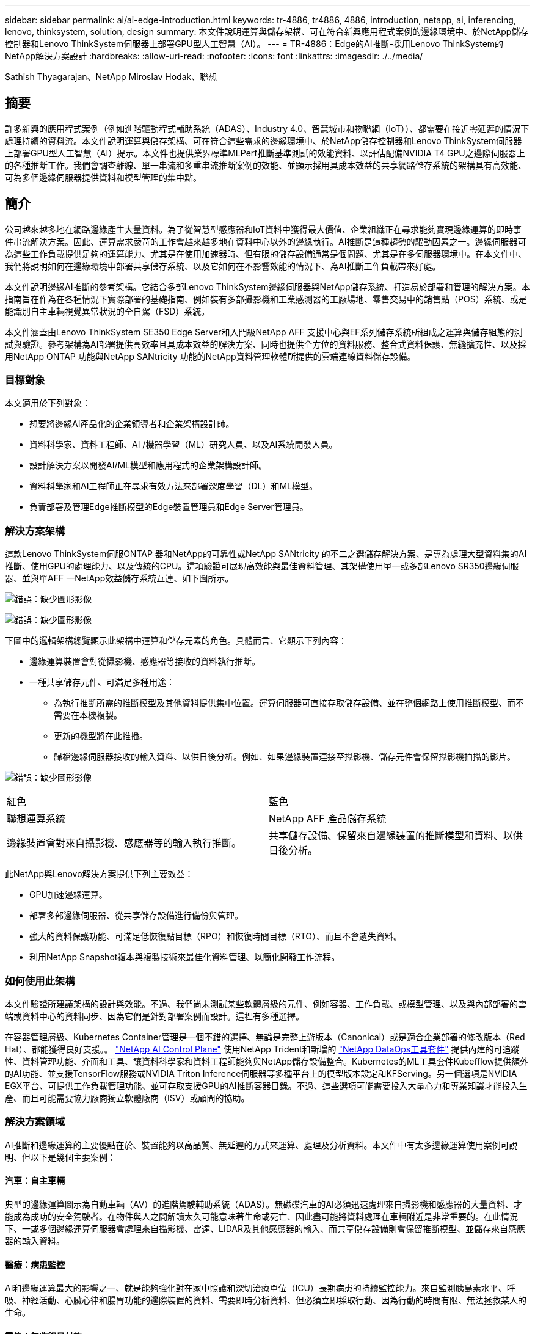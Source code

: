---
sidebar: sidebar 
permalink: ai/ai-edge-introduction.html 
keywords: tr-4886, tr4886, 4886, introduction, netapp, ai, inferencing, lenovo, thinksystem, solution, design 
summary: 本文件說明運算與儲存架構、可在符合新興應用程式案例的邊緣環境中、於NetApp儲存控制器和Lenovo ThinkSystem伺服器上部署GPU型人工智慧（AI）。 
---
= TR-4886：Edge的AI推斷-採用Lenovo ThinkSystem的NetApp解決方案設計
:hardbreaks:
:allow-uri-read: 
:nofooter: 
:icons: font
:linkattrs: 
:imagesdir: ./../media/


Sathish Thyagarajan、NetApp Miroslav Hodak、聯想



== 摘要

許多新興的應用程式案例（例如進階驅動程式輔助系統（ADAS）、Industry 4.0、智慧城市和物聯網（IoT））、都需要在接近零延遲的情況下處理持續的資料流。本文件說明運算與儲存架構、可在符合這些需求的邊緣環境中、於NetApp儲存控制器和Lenovo ThinkSystem伺服器上部署GPU型人工智慧（AI）提示。本文件也提供業界標準MLPerf推斷基準測試的效能資料、以評估配備NVIDIA T4 GPU之邊際伺服器上的各種推斷工作。我們會調查離線、單一串流和多重串流推斷案例的效能、並顯示採用具成本效益的共享網路儲存系統的架構具有高效能、可為多個邊緣伺服器提供資料和模型管理的集中點。



== 簡介

公司越來越多地在網路邊緣產生大量資料。為了從智慧型感應器和IoT資料中獲得最大價值、企業組織正在尋求能夠實現邊緣運算的即時事件串流解決方案。因此、運算需求嚴苛的工作會越來越多地在資料中心以外的邊緣執行。AI推斷是這種趨勢的驅動因素之一。邊緣伺服器可為這些工作負載提供足夠的運算能力、尤其是在使用加速器時、但有限的儲存設備通常是個問題、尤其是在多伺服器環境中。在本文件中、我們將說明如何在邊緣環境中部署共享儲存系統、以及它如何在不影響效能的情況下、為AI推斷工作負載帶來好處。

本文件說明邊緣AI推斷的參考架構。它結合多部Lenovo ThinkSystem邊緣伺服器與NetApp儲存系統、打造易於部署和管理的解決方案。本指南旨在作為在各種情況下實際部署的基礎指南、例如裝有多部攝影機和工業感測器的工廠場地、零售交易中的銷售點（POS）系統、或是能識別自主車輛視覺異常狀況的全自駕（FSD）系統。

本文件涵蓋由Lenovo ThinkSystem SE350 Edge Server和入門級NetApp AFF 支援中心與EF系列儲存系統所組成之運算與儲存組態的測試與驗證。參考架構為AI部署提供高效率且具成本效益的解決方案、同時也提供全方位的資料服務、整合式資料保護、無縫擴充性、以及採用NetApp ONTAP 功能與NetApp SANtricity 功能的NetApp資料管理軟體所提供的雲端連線資料儲存設備。



=== 目標對象

本文適用於下列對象：

* 想要將邊緣AI產品化的企業領導者和企業架構設計師。
* 資料科學家、資料工程師、AI /機器學習（ML）研究人員、以及AI系統開發人員。
* 設計解決方案以開發AI/ML模型和應用程式的企業架構設計師。
* 資料科學家和AI工程師正在尋求有效方法來部署深度學習（DL）和ML模型。
* 負責部署及管理Edge推斷模型的Edge裝置管理員和Edge Server管理員。




=== 解決方案架構

這款Lenovo ThinkSystem伺服ONTAP 器和NetApp的可靠性或NetApp SANtricity 的不二之選儲存解決方案、是專為處理大型資料集的AI推斷、使用GPU的處理能力、以及傳統的CPU。這項驗證可展現高效能與最佳資料管理、其架構使用單一或多部Lenovo SR350邊緣伺服器、並與單AFF 一NetApp效益儲存系統互連、如下圖所示。

image:ai-edge-image2.jpg["錯誤：缺少圖形影像"]

image:ai-edge-image17.png["錯誤：缺少圖形影像"]

下圖中的邏輯架構總覽顯示此架構中運算和儲存元素的角色。具體而言、它顯示下列內容：

* 邊緣運算裝置會對從攝影機、感應器等接收的資料執行推斷。
* 一種共享儲存元件、可滿足多種用途：
+
** 為執行推斷所需的推斷模型及其他資料提供集中位置。運算伺服器可直接存取儲存設備、並在整個網路上使用推斷模型、而不需要在本機複製。
** 更新的機型將在此推播。
** 歸檔邊緣伺服器接收的輸入資料、以供日後分析。例如、如果邊緣裝置連接至攝影機、儲存元件會保留攝影機拍攝的影片。




image:ai-edge-image3.png["錯誤：缺少圖形影像"]

|===


| 紅色 | 藍色 


| 聯想運算系統 | NetApp AFF 產品儲存系統 


| 邊緣裝置會對來自攝影機、感應器等的輸入執行推斷。 | 共享儲存設備、保留來自邊緣裝置的推斷模型和資料、以供日後分析。 
|===
此NetApp與Lenovo解決方案提供下列主要效益：

* GPU加速邊緣運算。
* 部署多部邊緣伺服器、從共享儲存設備進行備份與管理。
* 強大的資料保護功能、可滿足低恢復點目標（RPO）和恢復時間目標（RTO）、而且不會遺失資料。
* 利用NetApp Snapshot複本與複製技術來最佳化資料管理、以簡化開發工作流程。




=== 如何使用此架構

本文件驗證所建議架構的設計與效能。不過、我們尚未測試某些軟體層級的元件、例如容器、工作負載、或模型管理、以及與內部部署的雲端或資料中心的資料同步、因為它們是針對部署案例而設計。這裡有多種選擇。

在容器管理層級、Kubernetes Container管理是一個不錯的選擇、無論是完整上游版本（Canonical）或是適合企業部署的修改版本（Red Hat）、都能獲得良好支援。。 link:https://docs.netapp.com/us-en/netapp-solutions/ai/aicp_introduction.html["NetApp AI Control Plane"^] 使用NetApp Trident和新增的 https://github.com/NetApp/netapp-dataops-toolkit/releases/tag/v2.0.0["NetApp DataOps工具套件"^] 提供內建的可追蹤性、資料管理功能、介面和工具、讓資料科學家和資料工程師能夠與NetApp儲存設備整合。Kubernetes的ML工具套件Kubefflow提供額外的AI功能、並支援TensorFlow服務或NVIDIA Triton Inference伺服器等多種平台上的模型版本設定和KFServing。另一個選項是NVIDIA EGX平台、可提供工作負載管理功能、並可存取支援GPU的AI推斷容器目錄。不過、這些選項可能需要投入大量心力和專業知識才能投入生產、而且可能需要協力廠商獨立軟體廠商（ISV）或顧問的協助。



=== 解決方案領域

AI推斷和邊緣運算的主要優點在於、裝置能夠以高品質、無延遲的方式來運算、處理及分析資料。本文件中有太多邊緣運算使用案例可說明、但以下是幾個主要案例：



==== 汽車：自主車輛

典型的邊緣運算圖示為自動車輛（AV）的進階駕駛輔助系統（ADAS）。無磁碟汽車的AI必須迅速處理來自攝影機和感應器的大量資料、才能成為成功的安全駕駛者。在物件與人之間解讀太久可能意味著生命或死亡、因此盡可能將資料處理在車輛附近是非常重要的。在此情況下、一或多個邊緣運算伺服器會處理來自攝影機、雷達、LIDAR及其他感應器的輸入、而共享儲存設備則會保留推斷模型、並儲存來自感應器的輸入資料。



==== 醫療：病患監控

AI和邊緣運算最大的影響之一、就是能夠強化對在家中照護和深切治療單位（ICU）長期病患的持續監控能力。來自監測胰島素水平、呼吸、神經活動、心臟心律和腸胃功能的邊際裝置的資料、需要即時分析資料、但必須立即採取行動、因為行動的時間有限、無法拯救某人的生命。



==== 零售：無收銀員付款

邊緣運算可以推動AI和ML、協助零售商縮短結帳時間、並增加腳步流量。無收銀機系統支援各種元件、例如：

* 驗證與存取：將實體購物者連線至已驗證的帳戶、並允許存取零售空間。
* 庫存監控：使用感測器、RFID標籤和電腦視覺系統、協助確認購物者選擇或取消選擇商品。
+
在這裡、每個邊緣伺服器都會處理每個結帳櫃位、而共享儲存系統則是中央同步點。





==== 金融服務：資訊站的人類安全與防範詐騙

銀行組織正使用AI和邊緣運算技術來創新及創造個人化的銀行體驗。互動式資訊站使用即時資料分析和AI推斷功能、現在可讓ATM不僅協助客戶提領資金、還能透過從攝影機擷取的影像主動監控資訊站、以識別人類安全或詐騙行為的風險。在此案例中、邊緣運算伺服器和共享儲存系統會連線至互動式多媒體資訊站和攝影機、以AI推斷模式協助銀行收集和處理資料。



==== 製造業：產業4.0

第四次產業革命（產業4.0）已經開始、也伴隨著智慧工廠和3D列印等新興趨勢。為了準備迎接資料導向的未來、我們整合了大型機器對機器（M2M）通訊與IoT、無需人為介入、即可提升自動化程度。製造業已高度自動化、加上AI功能、自然是長期趨勢的延續。AI可實現自動化作業、並藉由電腦願景和其他AI功能來實現自動化。您可以自動化品質控制、或是仰賴人的願景或決策來執行更快速分析工廠內組裝線路上的材料、以協助製造廠符合所需的ISO安全與品質管理標準。在此處、每部運算邊緣伺服器都會連接到監控製造流程的感測器陣列、並視需要將更新的推斷模型推送至共享儲存設備。



==== 電信：除鏽偵測、塔式檢查及網路最佳化

電信產業使用電腦願景和AI技術來處理影像、這些影像會自動偵測出各種生生除、並識別含有侵蝕的電池塔、因此需要進一步檢查。近年來、利用無人機影像和AI模型來識別塔內的不同區域、以分析鐵鏽、表面碎裂和侵蝕。AI技術的需求持續成長、可有效檢查電信基礎架構和電池塔、定期評估是否有老化問題、並在需要時立即修復。

此外、電信領域的另一項新興使用案例是使用AI和ML演算法來預測資料流量模式、偵測具備5G功能的裝置、以及自動化及強化多重輸入和多重輸出（MIMU）能源管理。在無線塔上使用的是多重可擴充網路容量的MIMO-硬體、但也會增加能源成本。部署於行動站台的「MIMO睡眠模式」有多種ML模式、可預測無線電的有效使用、並有助於降低行動網路營運者（MNO）的能源消耗成本。AI推斷與邊緣運算解決方案可協助MNO減少資料中心來回傳輸的資料量、降低TCO、最佳化網路作業、並改善終端使用者的整體效能。

link:ai-edge-technology-overview.html["下一步：技術總覽。"]
